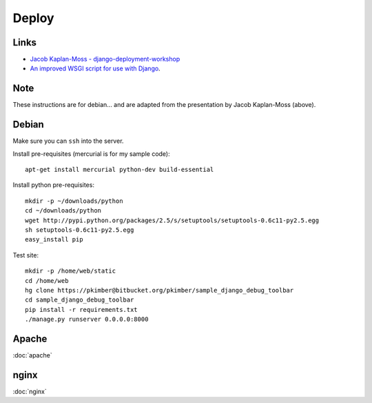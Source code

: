 Deploy
******

Links
=====

- `Jacob Kaplan-Moss - django-deployment-workshop`_
- `An improved WSGI script for use with Django`_.

Note
====

These instructions are for debian... and are adapted from the presentation
by Jacob Kaplan-Moss (above).

Debian
======

Make sure you can ``ssh`` into the server.

Install pre-requisites (mercurial is for my sample code):

::

  apt-get install mercurial python-dev build-essential

Install python pre-requisites:

::

  mkdir -p ~/downloads/python
  cd ~/downloads/python
  wget http://pypi.python.org/packages/2.5/s/setuptools/setuptools-0.6c11-py2.5.egg
  sh setuptools-0.6c11-py2.5.egg
  easy_install pip

Test site:

::

  mkdir -p /home/web/static
  cd /home/web
  hg clone https://pkimber@bitbucket.org/pkimber/sample_django_debug_toolbar
  cd sample_django_debug_toolbar
  pip install -r requirements.txt
  ./manage.py runserver 0.0.0.0:8000

Apache
======

:doc:`apache`

nginx
=====

:doc:`nginx`


.. _`An improved WSGI script for use with Django`: http://blog.dscpl.com.au/2010/03/improved-wsgi-script-for-use-with.html
.. _`Jacob Kaplan-Moss - django-deployment-workshop`: http://github.com/jacobian/django-deployment-workshop/
